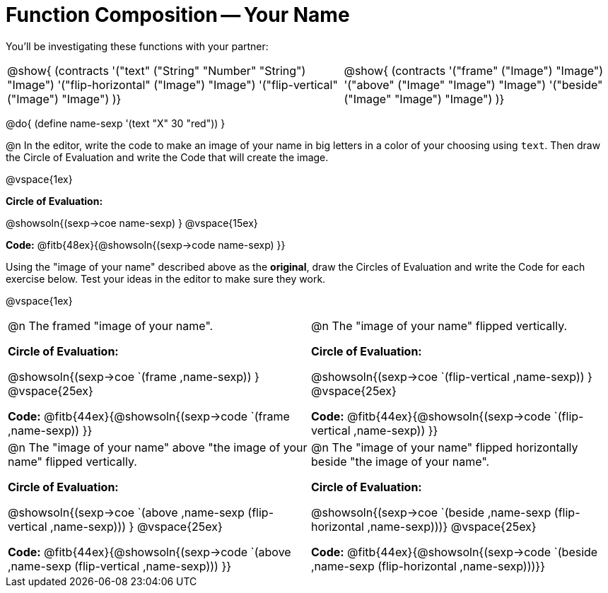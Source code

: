 = Function Composition -- Your Name

++++
<style>
/* We override width:100% to allow circles and vspace
to share the same line */
div.circleevalsexp { width: auto;}
.contracts td { padding: 0 !important; }
.contracts .editbox { background: none; }
</style>
++++

You’ll be investigating these functions with your partner:

[.contracts, cols="5a, 4a", frame="none", grid="none"]
|===
| @show{ (contracts
'("text" ("String" "Number" "String") "Image")
'("flip-horizontal" ("Image") "Image")
'("flip-vertical" ("Image") "Image")
)}

| @show{ (contracts
'("frame" ("Image") "Image")
'("above" ("Image" "Image") "Image")
'("beside" ("Image" "Image") "Image")
)}
|===

@do{ (define name-sexp '(text "X" 30 "red")) }

@n In the editor, write the code to make an image of your name in big letters in a color of your choosing using `text`.  Then draw the Circle of Evaluation and write the Code that will create the image.

@vspace{1ex}

*Circle of Evaluation:*

@showsoln{(sexp->coe name-sexp) }
@vspace{15ex}

*Code:* @fitb{48ex}{@showsoln{(sexp->code name-sexp) }}

Using the "image of your name" described above as the *original*, draw the Circles of Evaluation and write the Code for each exercise below. Test your ideas in the editor to make sure they work.

@vspace{1ex}

[cols="1a,1a",stripes="none"]
|===

| @n The framed "image of your name".

*Circle of Evaluation:*

@showsoln{(sexp->coe `(frame ,name-sexp)) }
@vspace{25ex}

*Code:* @fitb{44ex}{@showsoln{(sexp->code `(frame ,name-sexp)) }}

| @n The "image of your name" flipped vertically.

*Circle of Evaluation:*

@showsoln{(sexp->coe `(flip-vertical ,name-sexp)) }
@vspace{25ex}

*Code:* @fitb{44ex}{@showsoln{(sexp->code `(flip-vertical ,name-sexp)) }}


| @n  The "image of your name" above "the image of your name" flipped vertically.


*Circle of Evaluation:*

@showsoln{(sexp->coe `(above ,name-sexp (flip-vertical ,name-sexp))) }
@vspace{25ex}

*Code:* @fitb{44ex}{@showsoln{(sexp->code `(above ,name-sexp (flip-vertical ,name-sexp))) }}

| @n The "image of your name" flipped horizontally beside "the image of your name".


*Circle of Evaluation:*

@showsoln{(sexp->coe `(beside ,name-sexp (flip-horizontal ,name-sexp)))}
@vspace{25ex}

*Code:* @fitb{44ex}{@showsoln{(sexp->code `(beside ,name-sexp (flip-horizontal ,name-sexp)))}}

|===
